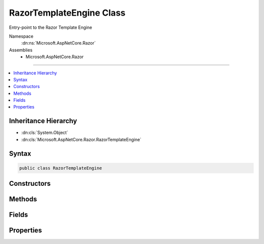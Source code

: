 

RazorTemplateEngine Class
=========================






Entry-point to the Razor Template Engine


Namespace
    :dn:ns:`Microsoft.AspNetCore.Razor`
Assemblies
    * Microsoft.AspNetCore.Razor

----

.. contents::
   :local:



Inheritance Hierarchy
---------------------


* :dn:cls:`System.Object`
* :dn:cls:`Microsoft.AspNetCore.Razor.RazorTemplateEngine`








Syntax
------

.. code-block:: csharp

    public class RazorTemplateEngine








.. dn:class:: Microsoft.AspNetCore.Razor.RazorTemplateEngine
    :hidden:

.. dn:class:: Microsoft.AspNetCore.Razor.RazorTemplateEngine

Constructors
------------

.. dn:class:: Microsoft.AspNetCore.Razor.RazorTemplateEngine
    :noindex:
    :hidden:

    
    .. dn:constructor:: Microsoft.AspNetCore.Razor.RazorTemplateEngine.RazorTemplateEngine(Microsoft.AspNetCore.Razor.RazorEngineHost)
    
        
    
        
        Constructs a new RazorTemplateEngine with the specified host
    
        
    
        
        :param host: 
            The host which defines the environment in which the generated template code will live.
        
        :type host: Microsoft.AspNetCore.Razor.RazorEngineHost
    
        
        .. code-block:: csharp
    
            public RazorTemplateEngine(RazorEngineHost host)
    

Methods
-------

.. dn:class:: Microsoft.AspNetCore.Razor.RazorTemplateEngine
    :noindex:
    :hidden:

    
    .. dn:method:: Microsoft.AspNetCore.Razor.RazorTemplateEngine.CreateChunkGenerator(System.String, System.String, System.String)
    
        
    
        
        :type className: System.String
    
        
        :type rootNamespace: System.String
    
        
        :type sourceFileName: System.String
        :rtype: Microsoft.AspNetCore.Razor.Chunks.Generators.RazorChunkGenerator
    
        
        .. code-block:: csharp
    
            protected virtual RazorChunkGenerator CreateChunkGenerator(string className, string rootNamespace, string sourceFileName)
    
    .. dn:method:: Microsoft.AspNetCore.Razor.RazorTemplateEngine.CreateCodeGenerator(Microsoft.AspNetCore.Razor.CodeGenerators.CodeGeneratorContext)
    
        
    
        
        :type context: Microsoft.AspNetCore.Razor.CodeGenerators.CodeGeneratorContext
        :rtype: Microsoft.AspNetCore.Razor.CodeGenerators.CodeGenerator
    
        
        .. code-block:: csharp
    
            protected virtual CodeGenerator CreateCodeGenerator(CodeGeneratorContext context)
    
    .. dn:method:: Microsoft.AspNetCore.Razor.RazorTemplateEngine.CreateParser(System.String)
    
        
    
        
        :type sourceFileName: System.String
        :rtype: Microsoft.AspNetCore.Razor.Parser.RazorParser
    
        
        .. code-block:: csharp
    
            protected virtual RazorParser CreateParser(string sourceFileName)
    
    .. dn:method:: Microsoft.AspNetCore.Razor.RazorTemplateEngine.GenerateCode(Microsoft.AspNetCore.Razor.Text.ITextBuffer)
    
        
    
        
        :type input: Microsoft.AspNetCore.Razor.Text.ITextBuffer
        :rtype: Microsoft.AspNetCore.Razor.CodeGenerators.GeneratorResults
    
        
        .. code-block:: csharp
    
            public GeneratorResults GenerateCode(ITextBuffer input)
    
    .. dn:method:: Microsoft.AspNetCore.Razor.RazorTemplateEngine.GenerateCode(Microsoft.AspNetCore.Razor.Text.ITextBuffer, System.Nullable<System.Threading.CancellationToken>)
    
        
    
        
        :type input: Microsoft.AspNetCore.Razor.Text.ITextBuffer
    
        
        :type cancelToken: System.Nullable<System.Nullable`1>{System.Threading.CancellationToken<System.Threading.CancellationToken>}
        :rtype: Microsoft.AspNetCore.Razor.CodeGenerators.GeneratorResults
    
        
        .. code-block:: csharp
    
            public GeneratorResults GenerateCode(ITextBuffer input, CancellationToken? cancelToken)
    
    .. dn:method:: Microsoft.AspNetCore.Razor.RazorTemplateEngine.GenerateCode(Microsoft.AspNetCore.Razor.Text.ITextBuffer, System.String, System.String, System.String)
    
        
    
        
        :type input: Microsoft.AspNetCore.Razor.Text.ITextBuffer
    
        
        :type className: System.String
    
        
        :type rootNamespace: System.String
    
        
        :type sourceFileName: System.String
        :rtype: Microsoft.AspNetCore.Razor.CodeGenerators.GeneratorResults
    
        
        .. code-block:: csharp
    
            public GeneratorResults GenerateCode(ITextBuffer input, string className, string rootNamespace, string sourceFileName)
    
    .. dn:method:: Microsoft.AspNetCore.Razor.RazorTemplateEngine.GenerateCode(Microsoft.AspNetCore.Razor.Text.ITextBuffer, System.String, System.String, System.String, System.Nullable<System.Threading.CancellationToken>)
    
        
    
        
        Parses the template specified by the TextBuffer, generates code for it, and returns the constructed code.
    
        
    
        
        :param input: The input text to parse.
        
        :type input: Microsoft.AspNetCore.Razor.Text.ITextBuffer
    
        
        :param className: 
            The name of the generated class, overriding whatever is specified in the Host.  The default value (defined
            in the Host) can be used by providing null for this argument.
        
        :type className: System.String
    
        
        :param rootNamespace: The namespace in which the generated class will reside, overriding whatever is
            specified in the Host.  The default value (defined in the Host) can be used by providing null for this
            argument.
        
        :type rootNamespace: System.String
    
        
        :param sourceFileName: 
            The file name to use in line pragmas, usually the original Razor file, overriding whatever is specified in
            the Host.  The default value (defined in the Host) can be used by providing null for this argument.
        
        :type sourceFileName: System.String
    
        
        :param cancelToken: A token used to cancel the parser.
        
        :type cancelToken: System.Nullable<System.Nullable`1>{System.Threading.CancellationToken<System.Threading.CancellationToken>}
        :rtype: Microsoft.AspNetCore.Razor.CodeGenerators.GeneratorResults
        :return: The resulting parse tree AND generated code.
    
        
        .. code-block:: csharp
    
            public GeneratorResults GenerateCode(ITextBuffer input, string className, string rootNamespace, string sourceFileName, CancellationToken? cancelToken)
    
    .. dn:method:: Microsoft.AspNetCore.Razor.RazorTemplateEngine.GenerateCode(System.IO.Stream, System.String, System.String, System.String)
    
        
    
        
        Parses the contents specified by the <em>inputStream</em> and returns the generated code.
    
        
    
        
        :param inputStream: A :any:`System.IO.Stream` that represents the contents to be parsed.
        
        :type inputStream: System.IO.Stream
    
        
        :param className: The name of the generated class. When <code>null</code>, defaults to 
            :dn:prop:`Microsoft.AspNetCore.Razor.RazorEngineHost.DefaultClassName` (<code>Host.DefaultClassName</code>).
        
        :type className: System.String
    
        
        :param rootNamespace: The namespace in which the generated class will reside. When <code>null</code>,
            defaults to :dn:prop:`Microsoft.AspNetCore.Razor.RazorEngineHost.DefaultNamespace` (<code>Host.DefaultNamespace</code>).
        
        :type rootNamespace: System.String
    
        
        :param sourceFileName: 
            The file name to use in line pragmas, usually the original Razor file.
        
        :type sourceFileName: System.String
        :rtype: Microsoft.AspNetCore.Razor.CodeGenerators.GeneratorResults
        :return: A :any:`Microsoft.AspNetCore.Razor.CodeGenerators.GeneratorResults` that represents the results of parsing the content.
    
        
        .. code-block:: csharp
    
            public GeneratorResults GenerateCode(Stream inputStream, string className, string rootNamespace, string sourceFileName)
    
    .. dn:method:: Microsoft.AspNetCore.Razor.RazorTemplateEngine.GenerateCode(System.IO.TextReader)
    
        
    
        
        :type input: System.IO.TextReader
        :rtype: Microsoft.AspNetCore.Razor.CodeGenerators.GeneratorResults
    
        
        .. code-block:: csharp
    
            public GeneratorResults GenerateCode(TextReader input)
    
    .. dn:method:: Microsoft.AspNetCore.Razor.RazorTemplateEngine.GenerateCode(System.IO.TextReader, System.Nullable<System.Threading.CancellationToken>)
    
        
    
        
        :type input: System.IO.TextReader
    
        
        :type cancelToken: System.Nullable<System.Nullable`1>{System.Threading.CancellationToken<System.Threading.CancellationToken>}
        :rtype: Microsoft.AspNetCore.Razor.CodeGenerators.GeneratorResults
    
        
        .. code-block:: csharp
    
            public GeneratorResults GenerateCode(TextReader input, CancellationToken? cancelToken)
    
    .. dn:method:: Microsoft.AspNetCore.Razor.RazorTemplateEngine.GenerateCode(System.IO.TextReader, System.String, System.String, System.String)
    
        
    
        
        :type input: System.IO.TextReader
    
        
        :type className: System.String
    
        
        :type rootNamespace: System.String
    
        
        :type sourceFileName: System.String
        :rtype: Microsoft.AspNetCore.Razor.CodeGenerators.GeneratorResults
    
        
        .. code-block:: csharp
    
            public GeneratorResults GenerateCode(TextReader input, string className, string rootNamespace, string sourceFileName)
    
    .. dn:method:: Microsoft.AspNetCore.Razor.RazorTemplateEngine.GenerateCode(System.IO.TextReader, System.String, System.String, System.String, System.Nullable<System.Threading.CancellationToken>)
    
        
    
        
        :type input: System.IO.TextReader
    
        
        :type className: System.String
    
        
        :type rootNamespace: System.String
    
        
        :type sourceFileName: System.String
    
        
        :type cancelToken: System.Nullable<System.Nullable`1>{System.Threading.CancellationToken<System.Threading.CancellationToken>}
        :rtype: Microsoft.AspNetCore.Razor.CodeGenerators.GeneratorResults
    
        
        .. code-block:: csharp
    
            public GeneratorResults GenerateCode(TextReader input, string className, string rootNamespace, string sourceFileName, CancellationToken? cancelToken)
    
    .. dn:method:: Microsoft.AspNetCore.Razor.RazorTemplateEngine.GenerateCodeCore(Microsoft.AspNetCore.Razor.Text.ITextDocument, System.String, System.String, System.String, System.String, System.Nullable<System.Threading.CancellationToken>)
    
        
    
        
        :type input: Microsoft.AspNetCore.Razor.Text.ITextDocument
    
        
        :type className: System.String
    
        
        :type rootNamespace: System.String
    
        
        :type sourceFileName: System.String
    
        
        :type checksum: System.String
    
        
        :type cancelToken: System.Nullable<System.Nullable`1>{System.Threading.CancellationToken<System.Threading.CancellationToken>}
        :rtype: Microsoft.AspNetCore.Razor.CodeGenerators.GeneratorResults
    
        
        .. code-block:: csharp
    
            protected virtual GeneratorResults GenerateCodeCore(ITextDocument input, string className, string rootNamespace, string sourceFileName, string checksum, CancellationToken? cancelToken)
    
    .. dn:method:: Microsoft.AspNetCore.Razor.RazorTemplateEngine.ParseTemplate(Microsoft.AspNetCore.Razor.Text.ITextBuffer)
    
        
    
        
        :type input: Microsoft.AspNetCore.Razor.Text.ITextBuffer
        :rtype: Microsoft.AspNetCore.Razor.ParserResults
    
        
        .. code-block:: csharp
    
            public ParserResults ParseTemplate(ITextBuffer input)
    
    .. dn:method:: Microsoft.AspNetCore.Razor.RazorTemplateEngine.ParseTemplate(Microsoft.AspNetCore.Razor.Text.ITextBuffer, System.Nullable<System.Threading.CancellationToken>)
    
        
    
        
        Parses the template specified by the TextBuffer and returns it's result
    
        
    
        
        :param input: The input text to parse.
        
        :type input: Microsoft.AspNetCore.Razor.Text.ITextBuffer
    
        
        :param cancelToken: A token used to cancel the parser.
        
        :type cancelToken: System.Nullable<System.Nullable`1>{System.Threading.CancellationToken<System.Threading.CancellationToken>}
        :rtype: Microsoft.AspNetCore.Razor.ParserResults
        :return: The resulting parse tree.
    
        
        .. code-block:: csharp
    
            public ParserResults ParseTemplate(ITextBuffer input, CancellationToken? cancelToken)
    
    .. dn:method:: Microsoft.AspNetCore.Razor.RazorTemplateEngine.ParseTemplate(System.IO.TextReader, System.Nullable<System.Threading.CancellationToken>)
    
        
    
        
        :type input: System.IO.TextReader
    
        
        :type cancelToken: System.Nullable<System.Nullable`1>{System.Threading.CancellationToken<System.Threading.CancellationToken>}
        :rtype: Microsoft.AspNetCore.Razor.ParserResults
    
        
        .. code-block:: csharp
    
            public ParserResults ParseTemplate(TextReader input, CancellationToken? cancelToken)
    
    .. dn:method:: Microsoft.AspNetCore.Razor.RazorTemplateEngine.ParseTemplate(System.IO.TextReader, System.String)
    
        
    
        
        :type input: System.IO.TextReader
    
        
        :type sourceFileName: System.String
        :rtype: Microsoft.AspNetCore.Razor.ParserResults
    
        
        .. code-block:: csharp
    
            public ParserResults ParseTemplate(TextReader input, string sourceFileName)
    
    .. dn:method:: Microsoft.AspNetCore.Razor.RazorTemplateEngine.ParseTemplateCore(Microsoft.AspNetCore.Razor.Text.ITextDocument, System.String, System.Nullable<System.Threading.CancellationToken>)
    
        
    
        
        :type input: Microsoft.AspNetCore.Razor.Text.ITextDocument
    
        
        :type sourceFileName: System.String
    
        
        :type cancelToken: System.Nullable<System.Nullable`1>{System.Threading.CancellationToken<System.Threading.CancellationToken>}
        :rtype: Microsoft.AspNetCore.Razor.ParserResults
    
        
        .. code-block:: csharp
    
            protected virtual ParserResults ParseTemplateCore(ITextDocument input, string sourceFileName, CancellationToken? cancelToken)
    

Fields
------

.. dn:class:: Microsoft.AspNetCore.Razor.RazorTemplateEngine
    :noindex:
    :hidden:

    
    .. dn:field:: Microsoft.AspNetCore.Razor.RazorTemplateEngine.DefaultClassName
    
        
        :rtype: System.String
    
        
        .. code-block:: csharp
    
            public static readonly string DefaultClassName
    
    .. dn:field:: Microsoft.AspNetCore.Razor.RazorTemplateEngine.DefaultNamespace
    
        
        :rtype: System.String
    
        
        .. code-block:: csharp
    
            public static readonly string DefaultNamespace
    

Properties
----------

.. dn:class:: Microsoft.AspNetCore.Razor.RazorTemplateEngine
    :noindex:
    :hidden:

    
    .. dn:property:: Microsoft.AspNetCore.Razor.RazorTemplateEngine.Host
    
        
    
        
        The RazorEngineHost which defines the environment in which the generated template code will live
    
        
        :rtype: Microsoft.AspNetCore.Razor.RazorEngineHost
    
        
        .. code-block:: csharp
    
            public RazorEngineHost Host { get; }
    

